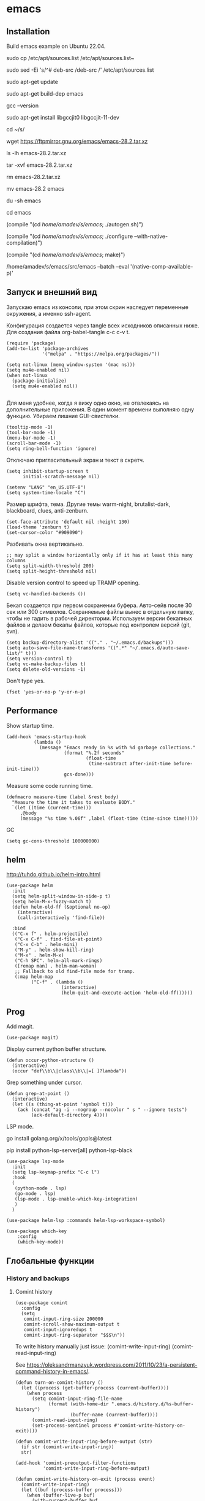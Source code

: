 #+STARTUP: content
* emacs
  :PROPERTIES:
  :header-args: :tangle ~/.emacs.d/init.el :results silent
  :END:

** Installation

Build emacs example on Ubuntu 22.04.

sudo cp /etc/apt/sources.list /etc/apt/sources.list~

sudo sed -Ei 's/^# deb-src /deb-src /' /etc/apt/sources.list

sudo apt-get update

sudo apt-get build-dep emacs

gcc --version

sudo apt-get install libgccjit0 libgccjit-11-dev

cd ~/s/

wget https://ftpmirror.gnu.org/emacs/emacs-28.2.tar.xz

ls -lh emacs-28.2.tar.xz

tar -xvf emacs-28.2.tar.xz

rm emacs-28.2.tar.xz

mv emacs-28.2 emacs

du -sh emacs

cd emacs

(compile "(cd /home/amadev/s/emacs/; ./autogen.sh)")

(compile "(cd /home/amadev/s/emacs/; ./configure --with-native-compilation)")

(compile "(cd /home/amadev/s/emacs/; make)")

/home/amadev/s/emacs/src/emacs --batch --eval '(native-comp-available-p)'

** Запуск и внешний вид

Запускаю emacs из консоли, при этом скрин наследует переменные
окружения, а именно ssh-agent.

Конфигурация создается через tangle всех исходников описанных ниже.
Для создания файла org-babel-tangle c-c c-v t.

#+BEGIN_SRC elisp :tangle ~/.emacs.d/init.el
(require 'package)
(add-to-list 'package-archives
             '("melpa" . "https://melpa.org/packages/"))

(setq not-linux (memq window-system '(mac ns)))
(setq mu4e-enabled nil)
(when not-linux
  (package-initialize)
  (setq mu4e-enabled nil))

#+END_SRC

Для меня удобнее, когда я вижу одно окно, не отвлекаясь на
дополнительные приложения. В один момент времени выполняю одну функцию.
Убираем лишние GUI-свистелки.

#+BEGIN_SRC elisp :tangle ~/.emacs.d/init.el
(tooltip-mode -1)
(tool-bar-mode -1)
(menu-bar-mode -1)
(scroll-bar-mode -1)
(setq ring-bell-function 'ignore)
#+END_SRC

Отключаю пригласительный экран и текст в скретч.

#+BEGIN_SRC elisp :tangle ~/.emacs.d/init.el
(setq inhibit-startup-screen t
      initial-scratch-message nil)
#+END_SRC

#+BEGIN_SRC elisp :tangle ~/.emacs.d/init.el
(setenv "LANG" "en_US.UTF-8")
(setq system-time-locale "C")
#+END_SRC

Размер шрифта, тема.
Другие темы warm-night, brutalist-dark, blackboard, clues, anti-zenburn.

#+BEGIN_SRC elisp :tangle ~/.emacs.d/init.el
(set-face-attribute 'default nil :height 130)
(load-theme 'zenburn t)
(set-cursor-color "#909090")
#+END_SRC

Разбивать окна вертикально.

#+BEGIN_SRC elisp :tangle ~/.emacs.d/init.el
;; may split a window horizontally only if it has at least this many columns
(setq split-width-threshold 200)
(setq split-height-threshold nil)
#+END_SRC

Disable version control to speed up TRAMP opening.

#+BEGIN_SRC elisp :tangle ~/.emacs.d/init.el
(setq vc-handled-backends ())
#+END_SRC

Бекап создается при первом сохранении буфера.
Авто-сейв после 30 сек или 300 символов.
Сохраняемые файлы вынес в отдельную папку, чтобы не гадить в рабочей
директории. Используем версии бекапных файлов и делаем бекапы файлов,
которые под контролем версий (git, svn).

#+BEGIN_SRC elisp :tangle ~/.emacs.d/init.el
(setq backup-directory-alist '(("." . "~/.emacs.d/backups")))
(setq auto-save-file-name-transforms '((".*" "~/.emacs.d/auto-save-list/" t)))
(setq version-control t)
(setq vc-make-backup-files t)
(setq delete-old-versions -1)
#+END_SRC

Don't type yes.

#+BEGIN_SRC elisp :tangle ~/.emacs.d/init.el
(fset 'yes-or-no-p 'y-or-n-p)
#+END_SRC

** Performance

Show startup time.

#+BEGIN_SRC elisp :tangle ~/.emacs.d/init.el
(add-hook 'emacs-startup-hook
          (lambda ()
            (message "Emacs ready in %s with %d garbage collections."
                     (format "%.2f seconds"
                             (float-time
                              (time-subtract after-init-time before-init-time)))
                     gcs-done)))
#+END_SRC

Measure some code running time.

#+BEGIN_SRC elisp :tangle ~/.emacs.d/init.el
(defmacro measure-time (label &rest body)
  "Measure the time it takes to evaluate BODY."
  `(let ((time (current-time)))
     ,@body
     (message "%s time %.06f" ,label (float-time (time-since time)))))
#+END_SRC

GC

#+BEGIN_SRC elisp :tangle ~/.emacs.d/init.el
(setq gc-cons-threshold 100000000)
#+END_SRC

** helm

http://tuhdo.github.io/helm-intro.html

#+BEGIN_SRC elisp :tangle ~/.emacs.d/init.el
(use-package helm
  :init
  (setq helm-split-window-in-side-p t)
  (setq helm-M-x-fuzzy-match t)
  (defun helm-old-ff (&optional no-op)
    (interactive)
    (call-interactively 'find-file))

  :bind
  (("C-x f" . helm-projectile)
   ("C-x C-f" . find-file-at-point)
   ("C-x C-b" . helm-mini)
   ("M-y" . helm-show-kill-ring)
   ("M-x" . helm-M-x)
   ("C-h SPC". helm-all-mark-rings)
   ([remap man] . helm-man-woman)
   ;; Fallback to old find-file mode for tramp.
   (:map helm-map
         ("C-f" . (lambda ()
                    (interactive)
                    (helm-quit-and-execute-action 'helm-old-ff))))))
#+END_SRC

** Prog

Add magit.

#+BEGIN_SRC elisp :tangle ~/.emacs.d/init.el
(use-package magit)
#+END_SRC

Display current python buffer structure.

#+BEGIN_SRC elisp :tangle ~/.emacs.d/init.el
(defun occur-python-structure ()
  (interactive)
  (occur "def\\b\\|class\\b\\|=[ ]?lambda"))
#+END_SRC

Grep something under cursor.

#+BEGIN_SRC elisp :tangle ~/.emacs.d/init.el
  (defun grep-at-point ()
    (interactive)
    (let ((s (thing-at-point 'symbol t)))
      (ack (concat "ag -i --nogroup --nocolor " s " --ignore tests")
           (ack-default-directory 4))))
#+END_SRC

LSP mode.

go install golang.org/x/tools/gopls@latest

pip install python-lsp-server[all] python-lsp-black

#+BEGIN_SRC elisp :tangle ~/.emacs.d/init.el
(use-package lsp-mode
  :init
  (setq lsp-keymap-prefix "C-c l")
  :hook
  (
   (python-mode . lsp)
   (go-mode . lsp)
   (lsp-mode . lsp-enable-which-key-integration)
   )
  )

(use-package helm-lsp :commands helm-lsp-workspace-symbol)

(use-package which-key
    :config
    (which-key-mode))
#+END_SRC

** Глобальные функции

*** History and backups
**** Comint history

#+BEGIN_SRC elisp :tangle ~/.emacs.d/init.el
(use-package comint
  :config
  (setq
   comint-input-ring-size 200000
   comint-scroll-show-maximum-output t
   comint-input-ignoredups t
   comint-input-ring-separator "$$$\n"))
#+END_SRC

To write history manually just issue:
(comint-write-input-ring)
(comint-read-input-ring)

See https://oleksandrmanzyuk.wordpress.com/2011/10/23/a-persistent-command-history-in-emacs/.
#+BEGIN_SRC elisp :tangle ~/.emacs.d/init.el
(defun turn-on-comint-history ()
  (let ((process (get-buffer-process (current-buffer))))
    (when process
      (setq comint-input-ring-file-name
            (format (with-home-dir ".emacs.d/history.d/%s-buffer-history")
                    (buffer-name (current-buffer))))
      (comint-read-input-ring)
      (set-process-sentinel process #'comint-write-history-on-exit))))
#+END_SRC

#+BEGIN_SRC elisp :tangle ~/.emacs.d/init.el
(defun comint-write-input-ring-before-output (str)
  (if str (comint-write-input-ring))
  str)

(add-hook 'comint-preoutput-filter-functions
          'comint-write-input-ring-before-output)
#+END_SRC

#+BEGIN_SRC elisp :tangle ~/.emacs.d/init.el
(defun comint-write-history-on-exit (process event)
  (comint-write-input-ring)
  (let ((buf (process-buffer process)))
    (when (buffer-live-p buf)
      (with-current-buffer buf
        (insert (format "\nProcess %s %s" process event))))))
#+END_SRC

Enable comint history for the specific modes.

#+BEGIN_SRC elisp :tangle ~/.emacs.d/init.el
(add-hook 'shell-mode-hook 'turn-on-comint-history)
(add-hook 'inferior-python-mode-hook 'turn-on-comint-history)
(add-hook 'inferior-emacs-lisp-mode-hook 'turn-on-comint-history)
#+END_SRC

Save history for comint buffers history on kill or Emacs closing.

#+BEGIN_SRC elisp :tangle ~/.emacs.d/init.el
(require 'comint)
(add-hook 'kill-buffer-hook 'comint-write-input-ring)

(defun mapc-buffers (fn)
  (mapc (lambda (buffer)
          (with-current-buffer buffer
            (funcall fn)))
        (buffer-list)))

(defun comint-write-input-ring-all-buffers ()
  (mapc-buffers 'comint-write-input-ring))

(add-hook 'kill-emacs-hook 'comint-write-input-ring-all-buffers)
#+END_SRC

Helm comint history.

#+BEGIN_SRC elisp :tangle ~/.emacs.d/init.el
(defun shell-mode-custom-keys ()
  (local-set-key (kbd "M-r") 'helm-comint-input-ring))

(add-hook 'shell-mode-hook 'shell-mode-custom-keys)
#+END_SRC

**** Минибуфер

Работает автоматически, при загрузке emacs подгружается история.
Для просмотра истории helm-minibuffer-history.

#+BEGIN_SRC elisp :tangle ~/.emacs.d/init.el
(setq savehist-file "~/.emacs.d/history.d/minibuffer-history")
(savehist-mode t)
(setq history-length 20000)
(setq history-delete-duplicates t)
(setq savehist-save-minibuffer-history 1)
(setq savehist-additional-variables
      '(kill-ring
        search-ring
        regexp-search-ring))
#+END_SRC

*** Поиск

По умолчанию запускаем поиск regexp.

#+BEGIN_SRC elisp :tangle ~/.emacs.d/init.el
(global-set-key (kbd "C-s") 'isearch-forward-regexp)
(global-set-key (kbd "C-r") 'isearch-backward-regexp)
(global-set-key (kbd "C-M-s") 'isearch-forward)
(global-set-key (kbd "C-M-r") 'isearch-backward)
#+END_SRC

Для поиска символа под курсором можно воспользоваться
(isearch-forward-symbol-at-point) M-s .
либо дополнительной функцией в режиме поиска.

#+BEGIN_SRC elisp :tangle ~/.emacs.d/init.el
(define-key isearch-mode-map (kbd "C-*")
  (lambda ()
    "Reset current isearch to a word-mode search of the word under point."
    (interactive)
    (setq isearch-word t
          isearch-string ""
          isearch-message "")
    (isearch-yank-string (word-at-point))))
#+END_SRC

Полезные сочетания в режиме поиска:
М-r - переключение regexp,
M-c - перечлючение case sensitive,
M-e - редактирование.

Из поска можно переключаться на замену: M-S %. Это удобно, что можно
подсветить фрагмент поиска и найти, то что нужно интерактивно, а затем
заменить.

В поиске можно использовать выражения, например:
:\([0-9]+\) → =\1

#+BEGIN_SRC elisp :tangle ~/.emacs.d/init.el
(use-package anzu
   :ensure t
   :init (global-anzu-mode -1))
#+END_SRC

*** Удалениие пробелов вначале и конце строки.

#+BEGIN_SRC elisp :tangle ~/.emacs.d/init.el
(defun chomp (str)
      "Chomp leading and tailing whitespace from STR."
      (while (string-match "\\`\n+\\|^\\s-+\\|\\s-+$\\|\n+\\'"
                           str)
        (setq str (replace-match "" t t str)))
      str)
#+END_SRC

*** Получение пароля происходит через консольную команду

[[file:system.org::*%D0%9F%D0%B0%D1%80%D0%BE%D0%BB%D0%B8][Пароли]]

#+BEGIN_SRC elisp :tangle ~/.emacs.d/init.el
  (defun get-pass (name)
    (let ((cname (if (symbolp name) (symbol-name name) name)))
      (chomp (shell-command-to-string (concat "cpp.sh " cname)))))
#+END_SRC

*** Пути от домашней папки и emacs.d.
#+BEGIN_SRC elisp :tangle ~/.emacs.d/init.el
  (defun may-be-add-first-slash (path)
    (concat (if (string-match "^/" path) "" "/") path))

  (defun with-home-dir (path)
    (concat (expand-file-name "~") (may-be-add-first-slash path)))

  (defun with-emacs-dir (path)
    (with-home-dir (concat ".emacs.d" (may-be-add-first-slash path))))
#+END_SRC

*** Копирование имени файла текущего буфера в clipboard.
#+BEGIN_SRC elisp :tangle ~/.emacs.d/init.el
  (defun copy-file-name-to-clipboard ()
    "Copy the current buffer file name to the clipboard."
    (interactive)
    (let ((filename (if (equal major-mode 'dired-mode)
                        default-directory
                      (buffer-file-name))))
      (when filename
        (kill-new filename)
        (message "Copied buffer file name '%s' to the clipboard." filename))))

#+END_SRC

#+RESULTS:
: copy-file-name-to-clipboard
: copy-file-name-to-clipboard

*** Русская раскладка С-\

#+BEGIN_SRC elisp :tangle ~/.emacs.d/init.el
(load-file "~/.emacs.d/cyrillic-dvorak.el")
(setq default-input-method "cyrillic-dvorak")
#+END_SRC

*** Шаблоны

Включаем возможность использования шаблонов везде.
Личные шаблоны храняться в file:///~/.emacs.d/snippets/.
Шаблоны могут использоваться как по ключу (key), так и по сочетанию
клавиш (binding), последнее полезно для оборачивания региона шаблоном.
yas-wrap-around-region включает такое поведение.

#+BEGIN_SRC elisp :tangle ~/.emacs.d/init.el
(use-package yasnippet
  :ensure t
  :config
  (defun yas/org-very-safe-expand ()
    (let ((yas/fallback-behavior 'return-nil)) (yas/expand)))

  (add-hook 'org-mode-hook
            (lambda ()
              (make-variable-buffer-local 'yas/trigger-key)
              (setq yas/trigger-key [tab])
              (add-to-list 'org-tab-first-hook 'yas/org-very-safe-expand)
              (define-key yas/keymap [tab] 'yas/next-field)))

  (setq
   yas-verbosity 1
   yas-wrap-around-region t
   yas-snippet-dirs (append yas-snippet-dirs
                               '("/home/amadev/.emacs.d/snippets"))
   )

  (yas-reload-all)
  ;; (yas-global-mode)
  )

(use-package yasnippet-snippets         ; Collection of snippets
  :ensure t)
#+END_SRC

*** Браузер
#+BEGIN_SRC elisp :tangle ~/.emacs.d/init.el
(setq browse-url-browser-function 'browse-url-generic
     browse-url-generic-program "firefox")

(when (eq system-type 'darwin)
  (setq browse-url-generic-program "/Applications/Google Chrome.app/Contents/MacOS/Google Chrome"))

#+END_SRC

*** Смена сплита буферов вертикальный/горизонтальный
#+BEGIN_SRC elisp :tangle ~/.emacs.d/init.el
(defun toggle-window-split ()
  (interactive)
  (if (= (count-windows) 2)
      (let* ((this-win-buffer (window-buffer))
	     (next-win-buffer (window-buffer (next-window)))
	     (this-win-edges (window-edges (selected-window)))
	     (next-win-edges (window-edges (next-window)))
	     (this-win-2nd (not (and (<= (car this-win-edges)
					 (car next-win-edges))
				     (<= (cadr this-win-edges)
					 (cadr next-win-edges)))))
	     (splitter
	      (if (= (car this-win-edges)
		     (car (window-edges (next-window))))
		  'split-window-horizontally
		'split-window-vertically)))
	(delete-other-windows)
	(let ((first-win (selected-window)))
	  (funcall splitter)
	  (if this-win-2nd (other-window 1))
	  (set-window-buffer (selected-window) this-win-buffer)
	  (set-window-buffer (next-window) next-win-buffer)
	  (select-window first-win)
	  (if this-win-2nd (other-window 1))))))

#+END_SRC

#+RESULTS:
: toggle-window-split

*** Смена содержимого окон
#+BEGIN_SRC elisp :tangle ~/.emacs.d/init.el
  (defun swap-windows (arg)
    "Transpose the buffers shown in two windows."
    (interactive "p")
    (let ((selector (if (>= arg 0) 'next-window 'previous-window)))
      (while (/= arg 0)
        (let ((this-win (window-buffer))
              (next-win (window-buffer (funcall selector))))
          (set-window-buffer (selected-window) next-win)
          (set-window-buffer (funcall selector) this-win)
          (select-window (funcall selector)))
        (setq arg (if (plusp arg) (1- arg) (1+ arg))))))

#+END_SRC

*** Аккорды

Назначаем сочетания символов на часто используемые функции.
#+BEGIN_SRC elisp :tangle ~/.emacs.d/init.el
(require 'key-chord)
(key-chord-mode 1)
(key-chord-define-global "yy" 'ack)
(key-chord-define-global "jj" 'ace-jump-mode)
(key-chord-define-global "hh" 'magit-status)
#+END_SRC

*** Работа c unicode
Часто используемые символы удобно смотреть:
http://xahlee.info/comp/unicode_index.html
http://www.unexpected-vortices.com/doc-notes/some-common-unicode-characters.html
Вставка c-x 8 ret.

*** Spell checking

Для проверки можно использовать flyspell-region или ispell-region,
также можно влючить проверку для mode через mode-hook (flyspell-mode).

http://endlessparentheses.com/ispell-and-org-mode.html

M-$ - исправление первого слова с ошибкой после курсора.
В сессии исправления можно принять текущее слова (a/A),

добавить в личный словарь (i).

Переключение словаря - ispell-change-dictionary.

*** Magit for project

#+BEGIN_SRC elisp :tangle ~/.emacs.d/init.el
(use-package magit
  :ensure t)

(defun magit-nova ()
  (interactive)
  (let ((buffer "magit: nova"))
    (if (get-buffer buffer)
	(switch-to-buffer "magit: nova")
      (magit-status "~/m/nova"))))

(global-set-key (kbd "C-; n") 'magit-nova)
#+END_SRC

*** defaults

#+BEGIN_SRC elisp :tangle ~/.emacs.d/init.el

(require 'uniquify)
(setq uniquify-buffer-name-style 'forward)

(require 'saveplace)
(setq-default save-place t)

(global-set-key (kbd "M-/") 'hippie-expand)
(global-set-key (kbd "C-x C-b") 'ibuffer)

(use-package ace-window
  :ensure t
  :init (global-set-key [remap other-window] 'ace-window))

(require 'expand-region)
(global-set-key (kbd "C-=") 'er/expand-region)

(global-set-key (kbd "M-n") 'delete-indentation)

(show-paren-mode 1)

;; show buffer file path or buffer name
(setq frame-title-format '(buffer-file-name "emacs %f" ("emacs %b")))

;; NO TABS, spaces only
(setq-default indent-tabs-mode nil)
(setq tab-width 4)

(setq find-program "find")

(setq x-select-enable-clipboard t
      x-select-enable-primary t
      save-interprogram-paste-before-kill t
      apropos-do-all t
      mouse-yank-at-point t
      save-place-file (concat user-emacs-directory "places")
      Info-additional-directory-list '("/usr/share/info/emacs-snapshot/" "/usr/local/share/info"))

(setq tramp-default-method "ssh")

(use-package ack
  :ensure t
  :init (setq
         ack-defaults-function 'ack-legacy-defaults
         ack-command "ag -i --nogroup --nocolor ")
  :config (defalias 'grep 'ack))

(setq grep-command "ag -i --nogroup --nocolor ")

(require 'inline-string-rectangle)

(defun fc-eval-and-replace ()
  "Replace the preceding sexp with its value."
  (interactive)
  (backward-kill-sexp)
  (condition-case nil
      (prin1 (eval (read (current-kill 0)))
             (current-buffer))
    (error (message "Invalid expression")
           (insert (current-kill 0)))))

(display-time-mode t)

(add-hook 'before-save-hook 'delete-trailing-whitespace)

(global-set-key (kbd "C-w") 'clipboard-kill-region)
(global-set-key (kbd "M-w") 'clipboard-kill-ring-save)
(global-set-key (kbd "C-y") 'clipboard-yank)
(global-set-key (kbd "C-x r t") 'inline-string-rectangle)
(global-set-key (kbd "C-<") 'mark-previous-like-this)
(global-set-key (kbd "C->") 'mark-next-like-this)

(custom-set-faces
 '(which-func ((t (:foreground "#b680b1" :weight bold))))
 '(chess-ics1-black-face ((t (:foreground "dim gray" :weight bold))))
 '(chess-ics1-white-face ((t (:foreground "chocolate" :weight bold))))
 '(secondary-selection ((t (:background "olive drab")))))

(put 'narrow-to-region 'disabled nil)
(put 'downcase-region 'disabled nil)

(setq helm-locate-project-list '("~/m/nova"))

(setq ix-user "amadev"
      ix-token (get-pass "ix.io"))

(setq fill-column 80)

(setq create-lockfiles nil)
#+END_SRC

*** text

#+BEGIN_SRC elisp :tangle ~/.emacs.d/init.el
(defun rows2one (start end)
  (interactive "r")
  (save-restriction
    (narrow-to-region start end)
    (goto-char (point-min))
    (replace-regexp "^" "'")
    (goto-char (point-min))
    (replace-regexp "$" "',")
    (goto-char (point-min))
    (while (search-forward "\n" nil t) (replace-match " " nil t))
    (move-end-of-line)
    ))

(defun pretty-print-xml-region (begin end)
  "Pretty format XML markup in region. You need to have nxml-mode
http://www.emacswiki.org/cgi-bin/wiki/NxmlMode installed to do
this. The function inserts linebreaks to separate tags that have
nothing but whitespace between them. It then indents the markup
by using nxml's indentation rules."
  (interactive "r")
  (save-excursion
    (goto-char begin)
    (while (search-forward-regexp "\>[ \\t]*\<" nil t)
      (backward-char) (insert "\n") (setq end (1+ end)))
    (indent-region begin end))
  (message "Ah, much better!"))

(defun duplicate-line(arg)
  "Duplicate current line, leaving point in lower line."
  (interactive "*p")

  ;; save the point for undo
  (setq buffer-undo-list (cons (point) buffer-undo-list))

  ;; local variables for start and end of line
  (let ((bol (save-excursion (beginning-of-line) (point)))
        eol)
    (save-excursion

      ;; don't use forward-line for this, because you would have
      ;; to check whether you are at the end of the buffer
      (end-of-line)
      (setq eol (point))

      ;; store the line and disable the recording of undo information
      (let ((line (buffer-substring bol eol))
            (buffer-undo-list t)
            (count arg))
        ;; insert the line arg times
        (while (> count 0)
          (newline)         ;; because there is no newline in 'line'
          (insert line)
          (setq count (1- count)))
        )

      ;; create the undo information
      (setq buffer-undo-list (cons (cons eol (point)) buffer-undo-list)))
    ) ; end-of-let

  ;; put the point in the lowest line and return
  (next-line arg))

(global-set-key (kbd "C-c l") 'duplicate-line)

(defvar current-date-time-format "%Y-%m-%dT%T%z"
  "Format of date to insert with `insert-current-date-time' func
See help of `format-time-string' for possible replacements")

(defvar current-time-format "%H:%M:%S%z"
  "Format of date to insert with `insert-current-time' func.
Note the weekly scope of the command's precision.")

(defun insert-current-date-time ()
  "insert the current date and time into current buffer.
Uses `current-date-time-format' for the formatting the date/time."
       (interactive)
       (insert (format-time-string current-date-time-format (current-time))))

(defun insert-current-date ()
  "insert the current date and time into current buffer.
Uses `current-date-time-format' for the formatting the date/time."
       (interactive)
       (insert (format-time-string "%Y-%m-%d" (current-time))))

(defun insert-current-time ()
  "insert the current time (1-week scope) into the current buffer."
       (interactive)
       (insert (format-time-string current-time-format (current-time))))

(defun sentence-from-func-name-in-string (func-name)
  (let ((splitted-fn (split-string func-name "_")))
    (setf (first splitted-fn) (capitalize (first splitted-fn)))
    (concat (mapconcat 'identity splitted-fn " ") "."))
  )

(defun sentence-from-func-name (start end)
  (interactive "r")
  (let ((result
         (sentence-from-func-name-in-string
          (buffer-substring-no-properties start end))))
    (save-excursion
      (delete-region start end)
      (goto-char start)
      (insert result))))
#+END_SRC

*** prog

#+BEGIN_SRC elisp :tangle ~/.emacs.d/init.el
(defun my-prog-mode-hook ()
  (setq whitespace-style '(face lines-tail trailing)
        whitespace-line-column 79)
  (whitespace-mode t)
  (which-function-mode t)
  (idle-highlight-mode t)
  (make-local-variable 'column-number-mode)
  (column-number-mode t)
  (hl-line-mode t)
  (add-to-list 'write-file-functions 'delete-trailing-whitespace)
  (yas-minor-mode)
  )

(add-hook  'prog-mode-hook 'my-prog-mode-hook)

(defun shell-yasnippet ()
  (yas-minor-mode)
  )

(add-hook  'shell-mode-hook 'shell-yasnippet)

#+END_SRC

*** Макросы

kmacro-name-last-macro
insert-kbd-macro

#+BEGIN_SRC elisp :tangle ~/.emacs.d/init.el
(fset 'convert_shell_env_to_emacs
      (lambda (&optional arg)
        "Keyboard macro."
        (interactive "p")
        (kmacro-exec-ring-item
         (quote ([40 4 115 101 116 101 110 118 32 34 4 19 61 return backspace 34 32 34 4 5 34 41 14 1] 0 "%d")) arg)))

(fset 'pytest-args-from-test-name
   (lambda (&optional arg) "Keyboard macro." (interactive "p") (kmacro-exec-ring-item '([134217765 46 return 47 return 33 backspace 32 45 107 32 18 47 return 67108896 19 32 23 2 2 2 23 46 112 121 5] 0 "%d") arg)))

(fset 'create-a-drill
   (kmacro-lambda-form [?* ?* ?* ?* backspace ?  ?\C-s ?  ?- ?  return backspace backspace backspace return backspace backspace backspace backspace ?* ?* ?* ?* ?  ?a ?n ?s ?w ?e ?r ?  backspace return backspace backspace backspace backspace backspace ?\C-p ?\C-p ?\C-c ?\C-q ?d ?r ?i ?l ?l return ?\C-e return backspace backspace backspace backspace ?t ?r ?a ?n ?s ?l ?a ?t ?e ?\C-n ?\C-n ?\C-n ?\C-a] 0 "%d"))
#+END_SRC

*** Replace multiple empty lines with a single one

#+BEGIN_SRC elisp :tangle ~/.emacs.d/init.el
(defun single-lines-only ()
  "replace multiple blank lines with a single one"
  (interactive)
  (goto-char (point-min))
  (while (re-search-forward "\\(^\\s-*$\\)\n" nil t)
    (replace-match "\n")
    (forward-char 1)))
#+END_SRC

*** Export presentations to site

#+BEGIN_SRC elisp :tangle ~/.emacs.d/init.el
(require 'ox-reveal)
(defun my-export ()
  (interactive)
  (save-current-buffer
    (let ((org-reveal-width 1920)
          (org-reveal-height 1080))
     (set-buffer "scheduler.org")
     (org-reveal-export-to-html)))
  (shell-command-to-string "scp -r ~/org/scheduler amadev:~/www/docs/")
  (shell-command-to-string "scp ~/org/scheduler.html amadev:~/www/docs/")
  (shell-command-to-string "scp ~/org/custom.css amadev:~/www/docs/reveal.js/css/")
  (shell-command-to-string "rm ~/org/scheduler.html"))
#+END_SRC

*** Delete buffes by name

Using ibuffer it can be done with marking buffers by name with '% n'
and press 'D' after that.

*** Color codes

#+BEGIN_SRC elisp :tangle ~/.emacs.d/init.el
(use-package ansi-color
  :init
  (defun display-ansi-colors ()
    (interactive)
    (ansi-color-apply-on-region (point-min) (point-max))))
#+END_SRC

*** git-link

#+BEGIN_SRC elisp :tangle ~/.emacs.d/init.el
(use-package git-link
  :config
  (defun git-link-mcp (hostname dirname filename branch commit start end)
    (format "https://gerrit.mcp.mirantis.com/gitweb?p=%s.git;a=blob;f=%s;hb=refs/heads/%s%s"
	    dirname
            filename
            branch
	    (when start
              (concat "#"
                      (if end
                          (format "l%s-l%s" start end)
                        (format "l%s" start))))))

  (add-to-list 'git-link-remote-alist '("gerrit.mcp.mirantis.net" git-link-mcp))

  (defun git-link-openstack (hostname dirname filename branch commit start end)
    (format "https://git.openstack.org/cgit/%s/tree/%s?h=refs/heads/%s%s"
	    dirname
            filename
            branch
	    (when start
              (concat "#"
                      (if end
                          (format "n%s-n%s" start end)
                        (format "n%s" start))))))

  (defun git-link-openstack-github (hostname dirname filename branch commit start end)
    (funcall 'git-link-github "github.com" dirname filename branch commit start end))

  (defun git-link-commit-openstack-github (hostname dirname commit)
    (funcall 'git-link-commit-github "github.com" dirname commit))

  ;; (add-to-list 'git-link-remote-alist '("review.openstack.org" git-link-openstack))
  (add-to-list 'git-link-remote-alist '("review.openstack.org" git-link-openstack-github))
  (add-to-list 'git-link-commit-remote-alist '("review.openstack.org" git-link-commit-openstack-github))
  )
#+END_SRC

*** Script wrappers

#+BEGIN_SRC elisp :tangle ~/.emacs.d/init.el
(setq vpn-name "forcode")
(setq vpn-name "surfshark")

(defun kill-vpn ()
  (interactive)
  (shell-command-to-string "ps -eF | grep openvpn | grep -v grep | head -n1 | awk '{print $2}' | sudo xargs kill")
  )

(defun run-vpn ()
  (interactive)
  (kill-vpn)
  (start-process "vpn" "vpn-buffer" (format "/home/amadev/bin/run_%s_vpn" vpn-name))
  )

(defun myip ()
  (interactive)
  (message (shell-command-to-string "ip=$(curl -s ifconfig.me); echo $ip \\($(curl -s ipinfo.io/$ip| jq -r .country)\\)"))
  )
#+END_SRC

*** Send region to comint buffer

Send buffer string to the shell specified by name in
target-shell-session. It could be defined as file local variable:

# Local Variables:
# target-shell-session: shell-default
# End:

#+BEGIN_SRC elisp :tangle ~/.emacs.d/init.el
(require 'subr-x)

(make-variable-buffer-local
 (defvar target-shell-session "shell-default"
   "Name of session buffer for sending comands from sh-send-mode"))

(defun send-current-paragraph-or-region (&optional step cmd)
  (interactive ())

  (let* ((pbuf (get-buffer target-shell-session))
         (proc (get-buffer-process pbuf))
         min max command)
    (if (use-region-p)
        (setq min (region-beginning)
              max (region-end))
      (setq min (save-excursion (backward-paragraph) (point))
            max (save-excursion (re-search-forward "\n[\t\n ]*\n+" nil "NOERROR") (point))))
    (setq command (if cmd
                      cmd
                    (concat (string-trim (buffer-substring min max)) "\n")))
    ;; (message "sending '%s'  to '%s'" command target-shell-session)
    (if (and (derived-mode-p 'org-mode) (string-prefix-p "- [" (thing-at-point 'line t)))
        (org-ctrl-c-ctrl-c)
        (progn (with-current-buffer pbuf
           (goto-char (process-mark proc))
           (insert command)
           (comint-send-input))
         (display-buffer (process-buffer proc) t)
         (when step
           (goto-char max)
           (next-line))))))

(defun send-current-paragraph-or-region-and-step ()
  (interactive)
  (send-current-paragraph-or-region t))

(defun switch-to-process-buffer ()
  (interactive)
  (pop-to-buffer (get-buffer target-shell-session) t))

(defun sh-set-to-current-dir ()
  (interactive)
  (send-current-paragraph-or-region nil (concat "cd " default-directory)))

(define-minor-mode sh-send-mode
  "Send a paragraph or marked string to the shell buffer."
  :lighter " ss"
  :keymap (let ((map (make-sparse-keymap)))
            (define-key map (kbd "C-c C-c") 'send-current-paragraph-or-region-and-step)
            (define-key map (kbd "C-c C-z") 'switch-to-process-buffer)
            map))

(add-hook 'sh-mode-hook 'sh-send-mode)
(add-hook 'sql-mode-hook 'sh-send-mode)
(add-hook 'clojure-mode-hook 'sh-send-mode)
(add-hook 'org-mode-hook 'sh-send-mode)
#+END_SRC

*** Smartparens

Example config: https://github.com/Fuco1/.emacs.d/blob/master/files/smartparens.el

#+BEGIN_SRC elisp :tangle ~/.emacs.d/init.el
(use-package smartparens-config
  :ensure smartparens
  :init (setq sp-base-key-bindings 'paredit)
  :config (progn
            (show-smartparens-global-mode t))
  :bind
  (:map smartparens-mode-map
        ("C-<right>" . sp-forward-slurp-sexp)
        ("C-<left>" . sp-forward-barf-sexp)
        ("C-c <left>" . sp-backward-slurp-sexp)
        ("C-c <right>" . sp-backward-barf-sexp)
        ("C-M-f" . sp-forward-sexp)
        ("C-M-b" . sp-backward-sexp)
        ("M-r" . sp-raise-sexp)
        ))

(add-hook 'prog-mode-hook 'turn-on-smartparens-strict-mode)
(add-hook 'markdown-mode-hook 'turn-on-smartparens-strict-mode)
(add-hook 'cider-repl-mode-hook 'turn-on-smartparens-strict-mode)
#+END_SRC

*** Shell track current dir

#+BEGIN_SRC elisp :tangle ~/.emacs.d/init.el
  (defun shell-procfs-dirtrack (str)
    (prog1 str
      (when (string-match comint-prompt-regexp str)
        (let ((directory (file-symlink-p
                          (format "/proc/%s/cwd"
                                  (process-id
                                   (get-buffer-process
                                    (current-buffer)))))))
          (when (file-directory-p directory)
            (cd directory))))))

  (define-minor-mode shell-procfs-dirtrack-mode
    "Track shell directory by inspecting procfs."
    nil nil nil
    (cond (shell-procfs-dirtrack-mode
           (when (bound-and-true-p shell-dirtrack-mode)
             (shell-dirtrack-mode 0))
           (when (bound-and-true-p dirtrack-mode)
             (dirtrack-mode 0))
           (add-hook 'comint-preoutput-filter-functions
                     'shell-procfs-dirtrack nil t))
          (t
           (remove-hook 'comint-preoutput-filter-functions
                        'shell-procfs-dirtrack t))))
#+END_SRC

*** Docker

#+BEGIN_SRC elisp :tangle ~/.emacs.d/init.el
(use-package dockerfile-mode :ensure t)
#+END_SRC

** Работа с файлами dired

Для просмотра содержимого папки можно C-x C-f C-f,
либо C-x d, для второго варианта можно указать glob-шаблон,
чтобы отфильтровать нужное, например *.org.

Сортировка по дате/алфавиту - s.
Задание переключателей для ls - C-u s, можно указать h, чтобы видеть
размеры в человекопонятном виде.

Режим wdired позволяет изменять имена файлов, как текст C-x C-q.

Пометка файлов через regexp - % m.
Выделить все - * s.
Инвертировать выделение - * t.

Скопировать, переместить, удалить - C, R, D.

Скопировать полный путь до файла C-u 0 w.

Настройки отображения dired по умолчанию.
Показываем все, сортируем по дате (новые внизу), но сначала директории.

#+BEGIN_SRC elisp :tangle ~/.emacs.d/init.el
(setq dired-listing-switches "-altrh  --group-directories-first")
#+END_SRC

Использовать lisp-версию ls для Mac.

#+BEGIN_SRC elisp :tangle ~/.emacs.d/init.el
(when (eq system-type 'darwin)
  (require 'ls-lisp)
  (setq ls-lisp-use-insert-directory-program nil))
#+END_SRC

#+BEGIN_SRC elisp :tangle ~/.emacs.d/init.el
(use-package dired-subtree :ensure t
  :after dired
  :config
  (bind-key "<tab>" #'dired-subtree-toggle dired-mode-map)
  (bind-key "<backtab>" #'dired-subtree-cycle dired-mode-map))

(use-package dired-git-info
    :ensure t
    :bind (:map dired-mode-map
                (")" . dired-git-info-mode)))
#+END_SRC

** shell
*** Tramp

#+BEGIN_SRC elisp :tangle ~/.emacs.d/init.el
(use-package tramp
  :config (add-to-list 'tramp-connection-properties
                       (list nil "session-timeout" nil)))
#+END_SRC

*** Shell management

Для удобства запуска новых консолей есть две функции:
- start-shell(buffer-name &optional cmd)
  Например: (start-shell "shell_nova" "cd ~/m/nova && vact")
- start-ssh (buffer-name host &optional cmd)
  Подключается к хосту, используя tramp, затем запускает shell.
  Для подключения к хосту можно использовать tramp, например:
  (start-ssh "shell_ctl" "fuel|sudo:fuel|ssh:ctl01")

Часто используемые shell добавляются в shell-alist и вызываются
через helm (c-; b).

#+BEGIN_SRC elisp :tangle ~/.emacs.d/init.el
(defun read-shells-config (fname)
  (read (format "(%s)"
                (with-temp-buffer
                  (insert-file-contents fname)
                  (buffer-string)))))

(defun make-comint-directory-tracking-work-remotely ()
  "Add this to comint-mode-hook to make directory tracking work
    while sshed into a remote host, e.g. for remote shell buffers
    started in tramp. (This is a bug fix backported from Emacs 24:
    http://comments.gmane.org/gmane.emacs.bugs/39082"
  (set (make-local-variable 'comint-file-name-prefix)
       (or (file-remote-p default-directory) "")))

(add-hook 'comint-mode-hook 'make-comint-directory-tracking-work-remotely)

(defun shell-cd (cmd)
  (when (string-match "cd \\([^\n]+\\)" cmd)
    (cd (match-string 1 cmd))))

(defun start-local (buffer-name &optional cmd)
  (shell buffer-name)
  (when cmd
      (shell-cd cmd)
      (with-current-buffer buffer-name
        (shell-procfs-dirtrack-mode))
      (comint-send-string buffer-name (concat cmd "\n"))))

(defun start-ssh (buffer-name host &optional cmd)
  (message (format "starting ssh %s" host))
  (measure-time
   "start-ssh"
   (let ((default-directory (format "/ssh:%s:" host)))
     (shell buffer-name))
   (if cmd
       (comint-send-string buffer-name (concat cmd "\n")))))

(defun start-shell-buffer (buffer host cmd)
  (if host
      (start-ssh bf host cmd)
    (start-local bf cmd)))

(setq shelm-history nil)

(defun run-or-get-shell (name)
  (interactive
   (progn
     (setq shell-alist (read-shells-config "~/.emacs.d/shm/shells.el"))
     (let ((name (helm-comp-read
                  "Select shell: "
                  (mapcar (lambda (item) (list (nth 0 item) (nth 0 item))) shell-alist)
                  :history 'shelm-history)))
       (if (listp name) name (list name)))))
  (let* ((opts (cadr (assoc name shell-alist)))
         (host (plist-get opts 'host))
         (cmd (or (plist-get opts 'cmd) "true"))
         (bf (concat "shell-" name)))
    (message "%s is choosen, host: %s" name host)
    (and
     (get-buffer bf)
     (not (get-buffer-process bf))
     (kill-buffer bf))
    (if (get-buffer bf)
        (switch-to-buffer bf)
      (save-excursion
        (set-buffer "*scratch*")
        (start-shell-buffer bf host cmd)))))

(global-set-key (kbd "C-; x") 'run-or-get-shell)

(load "~/files/prog/shm/shm.el")
#+END_SRC

*** Run current file

Запуск текущего файла в compilation mode.

#+BEGIN_SRC elisp :tangle ~/.emacs.d/init.el
(global-set-key (kbd "<f7>") 'run-current-file)

(defun run-current-file ()
      "Execute or compile the current file.
   For example, if the current buffer is the file x.pl,
   then it'll call “perl x.pl” in a shell.
   The file can be php, perl, python, ruby, javascript, bash, ocaml, java.
   File suffix is used to determine what program to run."
      (interactive)
      (let (extention-alist fname suffix progName cmdStr)
        (setq extention-alist ; a keyed list of file suffix to comand-line program to run
              '(
                ("php" . "php")
                ("pl" . "perl")
                ("py" . "~/.ve/mc/bin/python3")
                ("rb" . "ruby")
                ("js" . "js")
                ("sh" . "bash")
                ("" . "bash")
                ("ml" . "ocaml")
                ("vbs" . "cscript")
                ("java" . "javac")
                ("go" . "go run")
                )
              )
        (setq fname (buffer-file-name))
        (setq suffix (file-name-extension fname))
        (setq progName (cdr (assoc suffix extention-alist)))
        (setq cmdStr (concat progName " \"" fname "\""))

        (if (string-equal suffix "el")
            (load-file fname)
          (if progName                  ; is not nil
              (progn
                (message "Running...")
                (compile (read-shell-command "Command: " cmdStr)))
            ;;(shell-command cmdStr))
            (message "No recognized program file suffix for this file.")
            ))))
#+END_SRC

*** Run tmp command

#+BEGIN_SRC elisp :tangle ~/.emacs.d/init.el
  (defun tmp-command()
    (interactive)
    (comint-send-string "shell_placement" "~/m/python-openstackclient/.tox/py27/bin/pytest -vxlk TestSetInventory\n"))
  (global-set-key (kbd "<f8>") 'tmp-command)
#+END_SRC

*** Eshell

#+BEGIN_SRC elisp :tangle ~/.emacs.d/init.el
;; for GNU Emacs 26.3
(defun eshell-mode-custom-keys ()
  (local-set-key (kbd "<f9>") 'helm-eshell-history)
  (local-set-key (kbd "M-r") 'helm-eshell-history))
(add-hook 'eshell-mode-hook 'eshell-mode-custom-keys)
;; for GNU Emacs 28.0.50
(require 'em-hist)

(setq helm-show-completion-display-function #'helm-show-completion-default-display-function)
;; (define-key eshell-hist-mode-map (kbd "M-r") 'helm-eshell-history)
#+END_SRC

** orgmode

Установка orgmode и его расширений.

#+BEGIN_SRC elisp :tangle ~/.emacs.d/init.el
(use-package org)

(use-package org-contrib)
#+END_SRC

Устанавливаем org-plus-contrib, нужно обновлять в чистом emacs
или удалять файлы elc при ошибках компиляции.

Файлы с задачами.
#+BEGIN_SRC elisp :tangle ~/.emacs.d/init.el
(setq my-org-dir (with-home-dir "org/"))
(setq org-agenda-files
      (mapcar
       #'(lambda (name) (concat my-org-dir name))
       '("task.org" "org-linkz/Linkz.org" "reference.org" "work-gcal.org" "book.org" "film.org" "att-log.org")))
#+END_SRC

#+RESULTS:
| /home/amadev/org/gtd.org | /home/amadev/org/office.org |

Refile targets where items from any list can be moved.
Most recent items should appear on top. It's more natural way to see recent items first. The same setup as in mail.
Done issues go to the bottom of the list. Can view it if needed.

#+BEGIN_SRC elisp :tangle ~/.emacs.d/init.el
(defun refile-org-files ()
  (let ((files '("task.org" "reference.org" "book.org" "film.org")))
    (mapcar #'(lambda (x) (concat my-org-dir x)) files)))

(setq org-refile-targets '((refile-org-files . (:level . 2)))
      org-reverse-note-order t)
#+END_SRC

#+RESULTS:
: ((refile-org-files :level . 2))

Сочетание, для открытия агенды.
#+BEGIN_SRC elisp :tangle ~/.emacs.d/init.el
(global-set-key (kbd "C-c a") 'org-agenda)
(global-set-key (kbd "C-c i") 'org-store-link)
#+END_SRC

#+RESULTS:
: org-agenda

Mobile and web accessibility are resolved by https://org-web.org/.
All org files are synchronized to Dropbox w/o org-mobile.

*** org-mode latex

# export to latex
sudo apt-get install texlive-full

C-c C-x C-l runs the command org-preview-latex-fragment (need imagemagick)
C-c C-c on fomula - reset image
C-c C-x \ runs the command org-toggle-pretty-entities (display unicode values)

Increase font size for latex fragment preview.

#+BEGIN_SRC elisp :tangle ~/.emacs.d/init.el
(setq org-format-latex-options (plist-put org-format-latex-options :scale 1.6))
#+END_SRC

See [[file:~/org/pdf-export.org]]

#+BEGIN_SRC elisp :tangle ~/.emacs.d/init.el
(add-to-list
 'org-latex-classes
 '("nice-pdf-26" "\\documentclass[14pt,a4paper,hidelinks]{scrartcl}
\\usepackage[T1]{fontenc}
\\usepackage{fontspec}
\\usepackage{graphicx}
\\usepackage{hyperref}
\\usepackage{geometry}
\\usepackage{libertine}

\\geometry{a4paper, textwidth=6.5in, textheight=10in,
            marginparsep=7pt, marginparwidth=.6in}
\\pagestyle{empty}
\\title{}

         [NO-DEFAULT-PACKAGES]
         [PACKAGES]
         [EXTRA]
\\setcounter{secnumdepth}{0}
"
   ("\\subsection{%s}" . "\\subsection*{%s}")
   ("\\subsubsection{%s}" . "\\subsubsection*{%s}")
   ("\\paragraph{%s}" . "\\paragraph*{%s}")
   ("\\subparagraph{%s}" . "\\subparagraph*{%s}")))

(setq org-latex-pdf-process
      '("xelatex -interaction nonstopmode %f"
        "xelatex -interaction nonstopmode %f"))
#+END_SRC

http://emacs-fu.blogspot.com/2011/04/nice-looking-pdfs-with-org-mode-and.html

*** Захват сообщений

Шаблоны.

%? - пользовательский ввод.
%U - дата.
%a - указатель на файл, в котором находишься при захвате.
%i - активный регион.

#+BEGIN_SRC elisp :tangle ~/.emacs.d/init.el
(setq my-task-file (concat my-org-dir "task.org"))
(setq my-bookmark-file (concat my-org-dir "bookmark.org"))
(setq org-capture-templates
      '(("i"
         "Inbox"
         entry
         (file+olp my-task-file "task" "inbox")
         "* TODO %?\n\nAdded: %U\n  %i\n")
        ("f"
         "Inbox with file link"
         entry
         (file+olp my-task-file "task" "inbox")
         "* TODO %?\n\nAdded: %U\n  %i\n%\n")
        ("b"
         "Bookmark"
         entry
         (file+olp my-bookmark-file "Bookmarks" "inbox")
         "* TODO %c %?\n\nAdded: %U\n  %i\n")
        ("m"
         "memorize"
         entry
         (file+olp "~/org/cards/english.org" "words")
         "* %i\t\t:drill:\n    Added: %U\n\n** answer\n\n%?\n")
        ("o" "Link capture" entry
         (file+headline "~/org/org-linkz/Linkz.org" "Catalog")
         "* TODO %a %U\n"
         :immediate-finish t)))

(global-set-key (kbd "C-c c") 'org-capture)
#+END_SRC

#+RESULTS:
| i | Inbox | entry | (file+olp (concat my-org-dir task.org) task inbox) | * TODO %? |

*** babel

Добавляем языки.
#+BEGIN_SRC elisp :tangle ~/.emacs.d/init.el
(org-babel-do-load-languages
 'org-babel-load-languages
 '((lisp . t)
   (plantuml . t)
   (shell . t)
   (lisp . t)
   (ditaa . t)
   (R . t)
   (python . t)
   (ruby . t)
   (sql . t)
   (dot . t)
   (C . t)
   (sqlite . t)
   (gnuplot . t)))
#+END_SRC

Отключаем запрос на подтверждение выполнения.

#+BEGIN_SRC elisp :tangle ~/.emacs.d/init.el
(setq org-confirm-babel-evaluate nil)
#+END_SRC

#+RESULTS:

Задаем приложение для обработки.

#+BEGIN_SRC elisp :tangle ~/.emacs.d/init.el
  (setq org-plantuml-jar-path
        (expand-file-name "~/bin/plantuml.jar"))
  (setq org-ditaa-jar-path
        (expand-file-name "~/.emacs.d/bin/ditaa0_9.jar"))
  (setq org-babel-python-command "PYTHONPATH=$PYTHONPATH:~/files/prog python")
  (setq org-babel-sh-command "bash")
#+END_SRC

#+RESULTS:
: bash

Для заголовков можно указывать параметры через property или elisp.

Например:
\#+PROPERTY: header-args :session *my_python_session*
\#+PROPERTY: header-args+ :results silent
\#+PROPERTY: header-args+ :tangle yes
или
:header-args:SQL:  :cmdline -xxx :engine mysql

#+BEGIN_SRC elisp :tangle ~/.emacs.d/init.el
  (setq org-babel-default-header-args:sh
        (cons '(:results . "scalar replace")
              (assq-delete-all :results org-babel-default-header-args)))
#+END_SRC

*** Время

#+BEGIN_SRC elisp :tangle ~/.emacs.d/init.el
(defun bh/is-project-p-with-open-subtasks ()
  "Any task with a todo keyword subtask"
  (let ((has-subtask)
        (subtree-end (save-excursion (org-end-of-subtree t))))
    (save-excursion
      (forward-line 1)
      (while (and (not has-subtask)
                  (< (point) subtree-end)
                  (re-search-forward "^\*+ " subtree-end t))
        (when (and
               (member (org-get-todo-state) org-todo-keywords-1)
               (not (member (org-get-todo-state) org-done-keywords)))
          (setq has-subtask t))))
    has-subtask))

(defun bh/clock-in-to-started (kw)
  "Switch task from TODO or NEXT to STARTED when clocking in.
Skips capture tasks and tasks with subtasks"
  (if (and (member (org-get-todo-state) (list "TODO" "NEXT"))
           (not (and (boundp 'org-capture-mode) org-capture-mode))
           (not (bh/is-project-p-with-open-subtasks)))
      "STARTED"))

;; добавляет время закрытия таска
(setq org-log-done t)
;; Сохраняем историю подсчета времени между сессиями
(setq org-clock-persist 'history)
(org-clock-persistence-insinuate)
;; Save clock data in the CLOCK drawer and state changes and notes in the LOGBOOK drawer
(setq org-clock-into-drawer "CLOCK")
;; Yes it's long... but more is better ;)
(setq org-clock-history-length 28)
;; Resume clocking task on clock-in if the clock is open
(setq org-clock-in-resume t)
;; Change task state to NEXT when clocking in
(setq org-clock-in-switch-to-state (quote bh/clock-in-to-started))
;; Separate drawers for clocking and logs
(setq org-drawers (quote ("PROPERTIES" "LOGBOOK" "CLOCK")))
;; Sometimes I change tasks I'm clocking quickly - this removes clocked tasks with 0:00 duration
(setq org-clock-out-remove-zero-time-clocks t)
;; Clock out when moving task to a done state
(setq org-clock-out-when-done t)
;; Save the running clock and all clock history when exiting Emacs, load it on startup
(setq org-clock-persist (quote history))
;; Enable auto clock resolution for finding open clocks
(setq org-clock-auto-clock-resolution (quote when-no-clock-is-running))
;; Include current clocking task in clock reports
(setq org-clock-report-include-clocking-task t)
(setq org-deadline-warning-days 1)

(setq org-clock-mode-line-total 'current)
#+END_SRC

#+RESULTS:
: 1

Отображение clock-table в часах.

#+BEGIN_SRC elisp :tangle ~/.emacs.d/init.el
  (setq org-time-clocksum-format
        '(:hours "%d"
          :require-hours t
          :minutes ":%02d"
          :require-minutes t))
#+END_SRC

*** Экспорт

(setq org-export-babel-evaluate nil)

*** Agenda

#+BEGIN_SRC elisp :tangle ~/.emacs.d/init.el
  ;; (setq org-agenda-custom-commands
  ;;       '(("x" agenda)
  ;;         ("y" agenda*)
  ;;         ("w" todo "WAITING")
  ;;         ("W" todo-tree "WAITING")
  ;;         ("u" tags "+boss-urgent")
  ;;         ("v" tags-todo "+boss-urgent")
  ;;         ("U" tags-tree "+boss-urgent")
  ;;         ("f" occur-tree "\\<FIXME\\>")
  ;;         ("h" . "HOME+Name tags searches") ; description for "h" prefix
  ;;         ("hl" tags "+home+Lisa")
  ;;         ("hp" tags "+home+Peter")
  ;;         ("hk" tags "+home+Kim")))
  (setq org-agenda-custom-commands
        '(("tb" tags-todo "+BOOK")
          ("tr" tags-todo "+READ")
          ("tt" tags-todo "+TASK")
          ("tp" tags-todo "+PROJECT")
          ("tf" tags-todo "+FILM")))
#+END_SRC

*** Настройки блоков

#+BEGIN_SRC elisp :tangle ~/.emacs.d/init.el
(setq org-src-fontify-natively t
      org-src-window-setup 'current-window
      org-src-strip-leading-and-trailing-blank-lines t
      org-src-preserve-indentation t
      org-src-tab-acts-natively t
      org-adapt-indentation nil)
#+END_SRC

*** github

#+BEGIN_SRC elisp :tangle ~/.emacs.d/init.el
(defun org-remove-results-tag ()
  (interactive)
  (save-excursion
    (beginning-of-buffer)
    (let ((cnt 0))
      (while (search-forward "#+RESULTS:" nil t)
        (org-beginning-of-line)
        (org-kill-line)
        (org-kill-line)
        (incf cnt))
      (message "#+RESULTS: lines removed: %d" cnt))))

(defun org-convert-tables ()
  (interactive)
  (save-excursion
    (beginning-of-buffer)
    (let ((cnt 0))
      (while (search-forward "+---" nil t)
        (org-beginning-of-line)
        (org-table-convert)
        (incf cnt))
      (message "%d tables converted" cnt))))

(defun org-prepare-github ()
  (interactive)
  (org-remove-results-tag)
  (org-convert-tables))
#+END_SRC

*** Редактирование

#+BEGIN_SRC elisp :tangle ~/.emacs.d/init.el
(use-package flyspell
  :if (not not-linux)
  :hook
    ((org-mode . flyspell-mode)
     (text-mode . flyspell-mode))
  :config
    (define-key flyspell-mode-map (kbd "C-;") nil))
#+END_SRC

*** org-drill

anki

#+BEGIN_SRC elisp :tangle ~/.emacs.d/init.el
(use-package org-drill
  :if nil
  :ensure t)
#+END_SRC

*** org-bookmarks

#+BEGIN_SRC elisp :tangle ~/.emacs.d/init.el
(use-package org-protocol
  :init (setq org-html-validation-link nil
              org-protocol-default-template-key "o"))

(defun export-linkz-after-saved-file ()
  (if (string-match "Linkz.org" (buffer-file-name))
      (org-html-export-to-html)))

(add-hook 'after-save-hook 'export-linkz-after-saved-file)
#+END_SRC

Alternative via local vars

# Local variables:
# eval: (add-hook 'after-save-hook (lambda () (org-html-export-to-html)) t t)
# end:

** Python

*** Просмотр документации

Для поиска документации по используется pylookup,
который индексирует документацию python, и сохраняет индекс локально.

#+BEGIN_SRC elisp :tangle ~/.emacs.d/init.el
;; add pylookup to your loadpath, ex) "~/.lisp/addons/pylookup"
(setq pylookup-dir (with-emacs-dir "plugins/pylookup"))
(add-to-list 'load-path pylookup-dir)
;; load pylookup when compile time
(eval-when-compile (require 'pylookup))

;; set executable file ande db file
(setq pylookup-program (concat pylookup-dir "/pylookup.py"))
(setq pylookup-db-file (concat pylookup-dir "/pylookup.db"))

;; to speedup, just load it on demand
(autoload 'pylookup-lookup "pylookup"
  "Lookup SEARCH-TERM in the Python HTML indexes." t)
(autoload 'pylookup-update "pylookup"
  "Run pylookup-update and create the database at `pylookup-db-file'." t)
#+END_SRC

#+RESULTS:

Просмотр документации: pylookup-lookup ищет слово под курсором и
предлагает выбор.
#+BEGIN_SRC elisp :tangle ~/.emacs.d/init.el
  (defun pylookup-view-doc-index ()
    (interactive)
    (browse-url (concat "file://"
                        pylookup-dir
                        "/python-2.7.7-docs-html/index.html")))
#+END_SRC


*** Tools

#+BEGIN_SRC elisp :tangle ~/.emacs.d/init.el
(setq pylint-cmd
    (concat "pylint --rcfile ~/files/settings/linters/pylintrc"
            " -rn --msg-template='{path}:{line}: [{msg_id}({symbol}), {obj}] {msg}' "))

(defvar pep257-hist nil)

(defun pep257 ()
  (interactive)
  (let* ((cmd (read-shell-command
               "Command: "
               (concat "~/bin/pep257.py " (file-name-nondirectory (or (buffer-file-name) "")))
               'pep257-hist))
         (null-device nil))
    (grep cmd)))

(setq
 python-shell-interpreter "ipython"
 python-shell-interpreter-args "-i")
#+END_SRC

*** Hooks

#+BEGIN_SRC elisp :tangle ~/.emacs.d/init.el
(defun python-keys ()
  (local-unset-key (kbd "C-c C-d"))
  (local-unset-key (kbd "C-; s"))
  (local-set-key (kbd "C-c C-d h") 'pylookup-lookup)
  (local-set-key (kbd "C-c C-d i") 'pylookup-view-doc-index)
  (local-set-key (kbd "C-c v") 'pep8)
  (local-set-key (kbd "C-c l") 'pylint)
  (local-set-key (kbd "C-c d") 'pep257)
  (local-set-key (kbd "C-; s s") 'occur-python-structure)
  (local-set-key (kbd "C-; s c") 'grep-at-point)
  (local-set-key (kbd "C-; s w") 'what-function-full))

(add-hook 'python-mode-hook 'python-keys)

(add-hook 'python-mode-hook 'which-function-mode)
#+END_SRC

*** Запуск тестов

#+BEGIN_SRC elisp :tangle ~/.emacs.d/init.el
  (defun colorize-test-message (message)
    )

  (defun run-test-quick (arg)
    (interactive "P")
    (let ((cmd '(concat "~/prog/ttr/bin/ttr " (what-function '(4)))))
      (if (eq (car arg) 4)
          (compile (eval cmd))
        (message
         (shell-command-to-string (eval cmd))))))

  (defun multiple-replace (replaces string)
    (if (null replaces)
        string
      (let ((replace (first replaces)))
       (multiple-replace
        (rest replaces)
        (replace-regexp-in-string (first replace) (second replace) string)))))

  (defun python-path (file-name function-name)
    (concat (multiple-replace
             `((,(concat (chomp (shell-command-to-string "git rev-parse --show-toplevel")) "/") "")
               ("/" "\.")
               ("\.py$" ""))
               file-name) "." function-name))

  (defun what-function (arg)
    (interactive "P")
    (let* ((orig-func (which-function))
           (func (if (eq (car arg) 4)
                    (python-path (buffer-file-name) orig-func)
                   (if (string-match "\\." orig-func)
                       (cadr (split-string orig-func "\\."))
                     orig-func))))
     (kill-new func)
     (message "Copied function name '%s' to the clipboard." func)
     func))

  (defun what-function-full ()
    (interactive)
    (what-function '(4)))

  (defun add-run-test-quick-key ()
    (local-set-key (kbd "C-c C-t C-t") 'run-test-quick))

  (add-hook 'python-mode-hook 'add-run-test-quick-key)
#+END_SRC

#+RESULTS:
: what-function

*** virtualenv

Для удобства работы используется virtualevwrapper for emacs,
порт virtualevwrapper.sh, делает все то же но внутри emacs.
Команды run-python, shell-command, org-evaluate выполняются с учетом
текущей virtualenv

#+BEGIN_SRC elisp :tangle ~/.emacs.d/init.el
(require 'virtualenvwrapper)
(venv-initialize-interactive-shells) ;; if you want interactive shell support
(venv-initialize-eshell) ;; if you want eshell support
(setq venv-location "~/m/nova/.tox/")
#+END_SRC

#+RESULTS:
: ~/.ve

** Lisp

#+BEGIN_SRC elisp :tangle ~/.emacs.d/init.el
(setq inferior-lisp-program "sbcl --dynamic-space-size 2048")
(setq slime-net-coding-system 'utf-8-unix)
(setq slime-contribs '(slime-fancy))
#+END_SRC

Включаем paredit для мест, где вводится lisp.

#+BEGIN_SRC elisp :tangle ~/.emacs.d/init.el
(add-hook 'clojure-mode-hook #'enable-paredit-mode)
(add-hook 'cider-mode-hook #'enable-paredit-mode)
(add-hook 'emacs-lisp-mode-hook #'enable-paredit-mode)
(add-hook 'eval-expression-minibuffer-setup-hook #'enable-paredit-mode)
;; (add-hook 'ielm-mode-hook #'enable-paredit-mode)
;; (makunbound 'ielm-mode-hook)

(add-hook 'lisp-mode-hook #'enable-paredit-mode)
(add-hook 'lisp-interaction-mode-hook #'enable-paredit-mode)
(add-hook 'scheme-mode-hook #'enable-paredit-mode)
#+END_SRC

#+BEGIN_SRC elisp :tangle ~/.emacs.d/init.el
(add-hook 'slime-repl-mode-hook (lambda () (paredit-mode +1)))
;; SLIME’s REPL has the very annoying habit of grabbing DEL
;; which interferes with paredit’s normal operation.
;; To alleviate this problem use the following code:

;; Stop SLIME's REPL from grabbing DEL,
;; which is annoying when backspacing over a '('
(defun override-slime-repl-bindings-with-paredit ()
  (define-key slime-repl-mode-map
    (read-kbd-macro paredit-backward-delete-key) nil))
(add-hook 'slime-repl-mode-hook 'override-slime-repl-bindings-with-paredit)
#+END_SRC

;; (checkdoc)
;; (package-buffer-info)
;; (byte-compile-file "~/.emacs.d/init.el")
;; (elint-file "~/.emacs.d/init.el")

*** Lisp basic keys

mark-defun - C-M-h
prog-indent-sexp - C-M-q
paredit-open-<x> - with C-u 1 wraps next sexp (M-( is also available
  for "("). Wrap can be done with visual mark.
paredit-raise-sexp - M-r
paredit-splice-sexp-killing-backward - M-up
paredit-forward-slurp-sexp - C-right
paredit-forward-barf-sexp - C-left

https://github.com/Fuco1/.emacs.d/blob/master/files/smartparens.el
https://ebzzry.io/en/emacs-pairs/#manipulation

** JS

Для просмотра json нужна возможность свертывать отдельные блоки,
есть hs-minor-mode, который позволяет свертывать только {} блоки.

Настраиваем, чтобы можно было свертывать [].

#+BEGIN_SRC elisp :tangle ~/.emacs.d/init.el
(add-to-list 'hs-special-modes-alist '(js-mode . ("[{[]" "[}\\]]" "/[*/]" nil)))
#+END_SRC

Включаем hs-minor-mode для JS.

#+BEGIN_SRC elisp :tangle ~/.emacs.d/init.el
(defun add-hs-minor-mode()
  (hs-minor-mode))

(add-hook 'js-mode-hook 'add-hs-minor-mode)

(setq js-indent-level 4)
#+END_SRC

** Golang

#+BEGIN_SRC elisp :tangle ~/.emacs.d/init.el
(defun occur-go-structure ()
  (interactive)
  (occur "func \\|type \\|interface "))


(use-package go-mode
  :ensure t)


(use-package company
  :ensure t)


(use-package lsp-mode
  :ensure t
  )

(add-hook 'go-mode-hook (lambda ()
    (local-set-key (kbd "C-; s s") 'occur-go-structure)
    (local-set-key (kbd "C-; s c") 'grep-at-point)
    (local-set-key (kbd "C-; s f") 'grep-function-at-point)
    (local-set-key (kbd "C-; s w") 'what-function-full)
    (setq tab-width 4)
    (flycheck-mode 1)
    (lsp)
    (add-hook 'before-save-hook 'gofmt-before-save nil 'local)
    (lambda ()
      (push '("error" . ?∇) prettify-symbols-alist)
      (push '("err" . ?⊙) prettify-symbols-alist)
      (push '("exists" . ?∃) prettify-symbols-alist)
      (push '(":= range" . ?∈) prettify-symbols-alist)
      (push '("ok" . ?✓) prettify-symbols-alist)
      (push '("==" . ?≡) prettify-symbols-alist)
      (push '(":=" . ?≔) prettify-symbols-alist)
      (push '(">=" . ?≥) prettify-symbols-alist)
      (push '("<=" . ?≤) prettify-symbols-alist)
      (push '("<-" . ?←) prettify-symbols-alist)
      (push '("!=" . ?≠) prettify-symbols-alist)
      (push '("..." . ?…) prettify-symbols-alist)
      (push '("nil" . ?∅) prettify-symbols-alist)
      (push '("make" . ?&) prettify-symbols-alist)
      (push '("new" . ?&) prettify-symbols-alist)
      (push '("context.Context" . ?◇) prettify-symbols-alist)
      (push '("ctx" . ?⋄) prettify-symbols-alist)
      (push '("mu" . ?❢) prettify-symbols-alist)
      (push '("&&" . ?∧) prettify-symbols-alist)
      (push '("||" . ?∨) prettify-symbols-alist)
      (push '("!" . ?¬) prettify-symbols-alist)
      (push '("interface{}" . ?⋆) prettify-symbols-alist)
      (push '("struct{}" . ?ε) prettify-symbols-alist)
      )
    ))

(global-prettify-symbols-mode +1)
#+END_SRC

** Calendar

#+BEGIN_SRC elisp :tangle ~/.emacs.d/init.el
(require 'calendar)
(setq calendar-week-start-day 1)
(setq calendar-holidays '((holiday-fixed 11 4 "")
                          (holiday-fixed 1 1 "")
                          (holiday-fixed 1 2 "")
                          (holiday-fixed 1 5 "")
                          (holiday-fixed 1 6 "")
                          (holiday-fixed 1 7 "")
                          (holiday-fixed 1 8 "")
                          (holiday-fixed 1 9 "")
                          (holiday-fixed 2 23 "")
                          (holiday-fixed 3 9 "")
                          (holiday-fixed 5 1 "")
                          (holiday-fixed 5 4 "")
                          (holiday-fixed 5 11 "")
                          (holiday-fixed 6 12 "")))

(defvar iy/calendar-copy-date-format-history '("%Y-%m-%d"))

(defun iy/calendar-copy-date (arg)
  "Copy date under the cursor      . Read format from minibuffer if ARG,
      use recently used format if no ARG . See the function `format-time-string'
      for the document of time format string"
  (interactive "P")
  (let ((date (calendar-cursor-to-date t))
        (format (if arg
                    (completing-read
                     "Date Format:"
                     iy/calendar-copy-date-format-history nil nil nil
                     'iy/calendar-copy-date-format-history nil nil)
                  (car iy/calendar-copy-date-format-history)))
        string)
    (setq date (encode-time 0 0 0 (cadr date) (car date) (nth 2 date)))
    (setq string (format-time-string format date))
    (if (eq last-command 'kill-region)
        (kill-append string nil)
      (kill-new string))))

(define-key calendar-mode-map "c" 'iy/calendar-copy-date)
#+END_SRC

#+BEGIN_SRC elisp :tangle ~/.emacs.d/init.el
(defun yesterday-time ()
  "Provide the date/time 24 hours before the time now in the format of current-time."
  (setq
   now-time (current-time)              ; get the time now
   hi (car now-time)                    ; save off the high word
   lo (car (cdr now-time))              ; save off the low word
   msecs (nth 2 now-time)               ; save off the milliseconds
   )

  (if (< lo 20864)                      ; if the low word is too small for subtracting
      (setq hi (- hi 2)  lo (+ lo 44672)) ; take 2 from the high word and add to the low
    (setq hi (- hi 1) lo (- lo 20864))  ; else, add 86400 seconds (in two parts)
    )
  (list hi lo msecs)                    ; regurgitate the new values
  )
#+END_SRC

** Yaml

#+BEGIN_SRC elisp :tangle ~/.emacs.d/init.el
(use-package yaml-mode
  :init

  (defun copy-visible-only ()
    (interactive)
    (cl-flet ((buffer-substring 'buffer-substring-selective-display-only))
      (if (use-region-p)
          (progn
            (kill-new (buffer-substring (region-beginning) (region-end)))
            (message "Text selection copied."))
        (progn
          (kill-new (buffer-substring (point-min) (point-max)))
          (message "Buffer content copied.")))))

  (defun buffer-substring-selective-display-only (start end)
    (when (> start end) (setq start (prog1 end (setq end start))))
    (let* ((filter-buffer-substring-function
            (lambda (beg end _delete)
              (let* ((strg (buffer-substring beg end)))
                (if selective-display
                    (let ((regexp (format "^[[:space:]]\\{%s,\\}" selective-display)))
                      (message "Selective display enabled, flushing lines with regexp: %s" regexp)
                      (setq strg (with-temp-buffer
                                   (insert strg)
                                   (goto-char (point-min))
                                   (flush-lines regexp)
                                   (buffer-string)))))

                (set-text-properties 0 (length strg) () strg)
                strg))))
      (filter-buffer-substring start end)))

  (defun aj-toggle-fold ()
    "Toggle fold all lines larger than indentation on current line"
    (interactive)
    (let ((col 1))
      (save-excursion
        (back-to-indentation)
        (setq col (+ 1 (current-column)))
        (set-selective-display
         (if selective-display nil (or col 1))))))
  :bind
  (:map yaml-mode-map
        ("C-c t" . aj-toggle-fold)))

(use-package highlight-indent-guides
  :hook
  ((yaml-mode . highlight-indent-guides-mode)))
#+END_SRC

** Experiments

#+BEGIN_SRC elisp :tangle ~/.emacs.d/init.el
 (autoload 'bash-completion-dynamic-complete
   "bash-completion"
   "BASH completion hook")
 (add-hook 'shell-dynamic-complete-functions
   'bash-completion-dynamic-complete)
#+END_SRC

run nova repl
#+BEGIN_SRC elisp :tangle ~/.emacs.d/init.el
(prefer-coding-system 'utf-8)
(set-default-coding-systems 'utf-8)
(set-terminal-coding-system 'utf-8)
(set-keyboard-coding-system 'utf-8)

(defun display-ansi-colors ()
  (interactive)
  (let ((inhibit-read-only t))
    (ansi-color-apply-on-region (point-min) (point-max))))

(require 'ansi-color)
(defun colorize-compilation-buffer ()
  (let ((inhibit-read-only t))
    (ansi-color-apply-on-region (point-min) (point-max))))
(add-hook 'compilation-filter-hook 'colorize-compilation-buffer)

(use-package bash-completion
  :ensure t)

(setq js-indent-level 2)

(use-package markdown-toc
  :ensure t)

(use-package string-inflection
  :ensure t)

(fset 'mm-json-to-grpc
   (kmacro-lambda-form [tab escape ?  backspace tab ?s ?t ?r ?i ?n ?g ?  ?\C-d ?\C-s ?: backspace ?\" return backspace ?\C-k ?  ?= ?  ?\M-x ?m ?a ?c ?r ?o ?- ?i ?n backspace backspace backspace backspace backspace backspace backspace backspace ?k ?m ?a ?c ?r ?o ?- ?i ?n ?s ?e ?r ?t ?- ?c ?o ?u ?n ?t ?e ?r return ?\; ?\C-n ?\C-a] 11 "%d"))

(fset 'mm-add-json-name
   (kmacro-lambda-form [?\C-s ?  ?\C-s ?\C-s ?\C-s ?\C-s return ?\C-  ?\C-s ?  return ?\C-b ?\M-w ?\C-e ?\C-b ?  ?\[ ?j ?s ?o ?n ?_ ?n ?a ?m ?e ?  ?= ?  ?\" ?\C-y ?\" ?\] ?\C-n ?\C-a] 0 "%d"))

(fset 'mm-upcase
   (kmacro-lambda-form [?\C-s ?_ return backspace ?\M-x ?u ?p ?c ?a ?s ?e ?- ?c ?h ?a ?r return ?\C-n ?\C-a] 0 "%d"))

(fset 'mm-json-to-golang
   (kmacro-lambda-form [tab ?\C-d ?\C-d ?\C-d ?\C-d ?\C-d ?\C-d ?\C-d ?\C-d ?\C-f ?\M-r ?\M-x ?s ?t ?r ?i ?n ?g ?- ?i ?f ?l ?e ?c ?t ?i ?o ?n ?- ?l ?o backspace backspace ?c ?a backspace backspace backspace backspace backspace backspace backspace backspace backspace backspace backspace ?n ?f ?l ?e ?c ?t ?i ?o ?n ?- ?c ?a ?m ?e return ?\C-n ?\C-a] 0 "%d"))

(fset 'mm-json-to-grpc2
   (kmacro-lambda-form [?  ?  ?  ?  ?\C-d ?s ?t ?r ?i ?n ?g ?  ?\C-s ?\" return backspace ?\C-  ?\C-r ?  ?\C-f ?\M-w ?\M-x ?s ?t ?r ?i ?n ?g ?- ?i ?n ?f ?l ?e ?c ?t ?i ?o ?n ?- ?c ?a ?m ?e ?l ?c ?a ?s ?e return ?  ?= ?  ?\M-x ?k ?m ?a ?c ?r ?o ?- ?i ?n ?s return ?  ?\[ ?j ?s ?o ?n ?_ ?n ?a ?m ?e ?  ?= ?  ?\" ?\C-y ?\" ?\C-k ?\] ?s backspace ?\; ?\C-n ?\C-a] 26 "%d"))

(push
 (cons
  "docker"
  '((tramp-login-program "sudo docker")
    (tramp-login-args (("exec" "-it") ("%h") ("/bin/bash")))
    (tramp-remote-shell "/bin/sh")
    (tramp-remote-shell-args ("-i") ("-c"))))
 tramp-methods)

(defadvice tramp-completion-handle-file-name-all-completions
  (around dotemacs-completion-docker activate)
  "(tramp-completion-handle-file-name-all-completions \"\" \"/docker:\" returns
    a list of active Docker container names, followed by colons."
  (if (equal (ad-get-arg 1) "/docker:")
      (let* ((dockernames-raw (shell-command-to-string "sudo docker ps | perl -we 'use strict; $_ = <>; m/^(.*)NAMES/ or die; my $offset = length($1); while(<>) {substr($_, 0, $offset, q()); chomp; for(split m/\\W+/) {print qq($_:\n)} }'"))
             (dockernames (cl-remove-if-not
                           #'(lambda (dockerline) (string-match ":$" dockerline))
                           (split-string dockernames-raw "\n"))))
        (setq ad-return-value dockernames))
    ad-do-it))

(defun my-term-mode-hook ()
  (define-key term-raw-map (kbd "C-y") 'term-paste)
  (define-key term-raw-map (kbd "C-k")
    (lambda ()
      (interactive)
      (term-send-raw-string "\C-k")
      (kill-line))))
(add-hook 'term-mode-hook 'my-term-mode-hook)


(defun snippet (start end)
  (interactive
   (if mark-active
       (list (region-beginning) (region-end))
     (list (point-min) (point-max))))
  (let ((selection (buffer-substring-no-properties start end)))
    (message "posting...")
    (write-region selection
              nil "/tmp/snippet"
              nil 'quiet)
    (let ((r (shell-command-to-string (format "cat /tmp/snippet | snippet.py" selection))))
      (message r)
      (kill-new r))))

(use-package lsp-docker)

(defun eldoc-documentation-default())

#+END_SRC

** Автозапуск

#+BEGIN_SRC elisp :tangle ~/.emacs.d/init.el
(measure-time "emacs.org"
 (find-file "~/emacs-conf/emacs.org"))
(find-file "~/org/task.org")
(measure-time "db.gpg"
 (find-file "~/files/cpp/db.gpg"))
(find-file "~/org/reference.org")
(find-file "~/.emacs.d/shm/shells.el")
(find-file "~/org/log.org")
(end-of-buffer)
(switch-to-buffer-other-window "task.org")
(ace-window 0)
(server-start)
#+END_SRC

** Links

ML archive
http://lists.gnu.org/archive/html/emacs-devel/

Emacs commits
http://git.savannah.gnu.org/cgit/emacs.git/log/

Git repo
git://git.savannah.gnu.org/emacs.git
